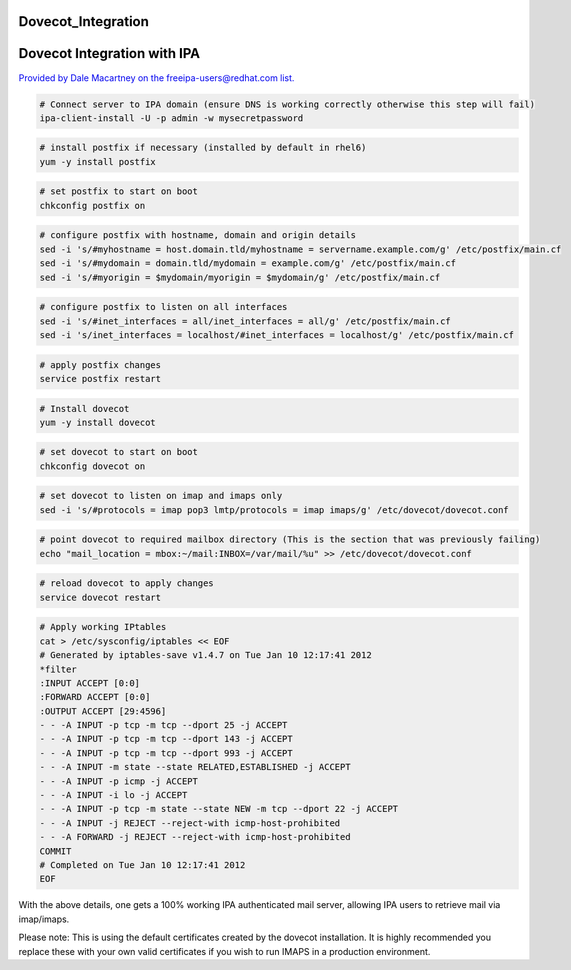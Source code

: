 Dovecot_Integration
===================



Dovecot Integration with IPA
============================

`Provided by Dale Macartney on the freeipa-users@redhat.com
list. <https://www.redhat.com/archives/freeipa-users/2012-January/msg00231.html>`__

.. code-block:: text

    # Connect server to IPA domain (ensure DNS is working correctly otherwise this step will fail)
    ipa-client-install -U -p admin -w mysecretpassword

.. code-block:: text

    # install postfix if necessary (installed by default in rhel6)
    yum -y install postfix

.. code-block:: text

    # set postfix to start on boot
    chkconfig postfix on

.. code-block:: text

    # configure postfix with hostname, domain and origin details
    sed -i 's/#myhostname = host.domain.tld/myhostname = servername.example.com/g' /etc/postfix/main.cf
    sed -i 's/#mydomain = domain.tld/mydomain = example.com/g' /etc/postfix/main.cf
    sed -i 's/#myorigin = $mydomain/myorigin = $mydomain/g' /etc/postfix/main.cf

.. code-block:: text

    # configure postfix to listen on all interfaces
    sed -i 's/#inet_interfaces = all/inet_interfaces = all/g' /etc/postfix/main.cf
    sed -i 's/inet_interfaces = localhost/#inet_interfaces = localhost/g' /etc/postfix/main.cf

.. code-block:: text

    # apply postfix changes
    service postfix restart

.. code-block:: text

    # Install dovecot
    yum -y install dovecot

.. code-block:: text

    # set dovecot to start on boot
    chkconfig dovecot on

.. code-block:: text

    # set dovecot to listen on imap and imaps only
    sed -i 's/#protocols = imap pop3 lmtp/protocols = imap imaps/g' /etc/dovecot/dovecot.conf

.. code-block:: text

    # point dovecot to required mailbox directory (This is the section that was previously failing)
    echo "mail_location = mbox:~/mail:INBOX=/var/mail/%u" >> /etc/dovecot/dovecot.conf

.. code-block:: text

    # reload dovecot to apply changes
    service dovecot restart

.. code-block:: text

    # Apply working IPtables
    cat > /etc/sysconfig/iptables << EOF
    # Generated by iptables-save v1.4.7 on Tue Jan 10 12:17:41 2012
    *filter
    :INPUT ACCEPT [0:0]
    :FORWARD ACCEPT [0:0]
    :OUTPUT ACCEPT [29:4596]
    - - -A INPUT -p tcp -m tcp --dport 25 -j ACCEPT
    - - -A INPUT -p tcp -m tcp --dport 143 -j ACCEPT
    - - -A INPUT -p tcp -m tcp --dport 993 -j ACCEPT
    - - -A INPUT -m state --state RELATED,ESTABLISHED -j ACCEPT
    - - -A INPUT -p icmp -j ACCEPT
    - - -A INPUT -i lo -j ACCEPT
    - - -A INPUT -p tcp -m state --state NEW -m tcp --dport 22 -j ACCEPT
    - - -A INPUT -j REJECT --reject-with icmp-host-prohibited
    - - -A FORWARD -j REJECT --reject-with icmp-host-prohibited
    COMMIT
    # Completed on Tue Jan 10 12:17:41 2012
    EOF

With the above details, one gets a 100% working IPA authenticated mail
server, allowing IPA users to retrieve mail via imap/imaps.

Please note: This is using the default certificates created by the
dovecot installation. It is highly recommended you replace these with
your own valid certificates if you wish to run IMAPS in a production
environment.